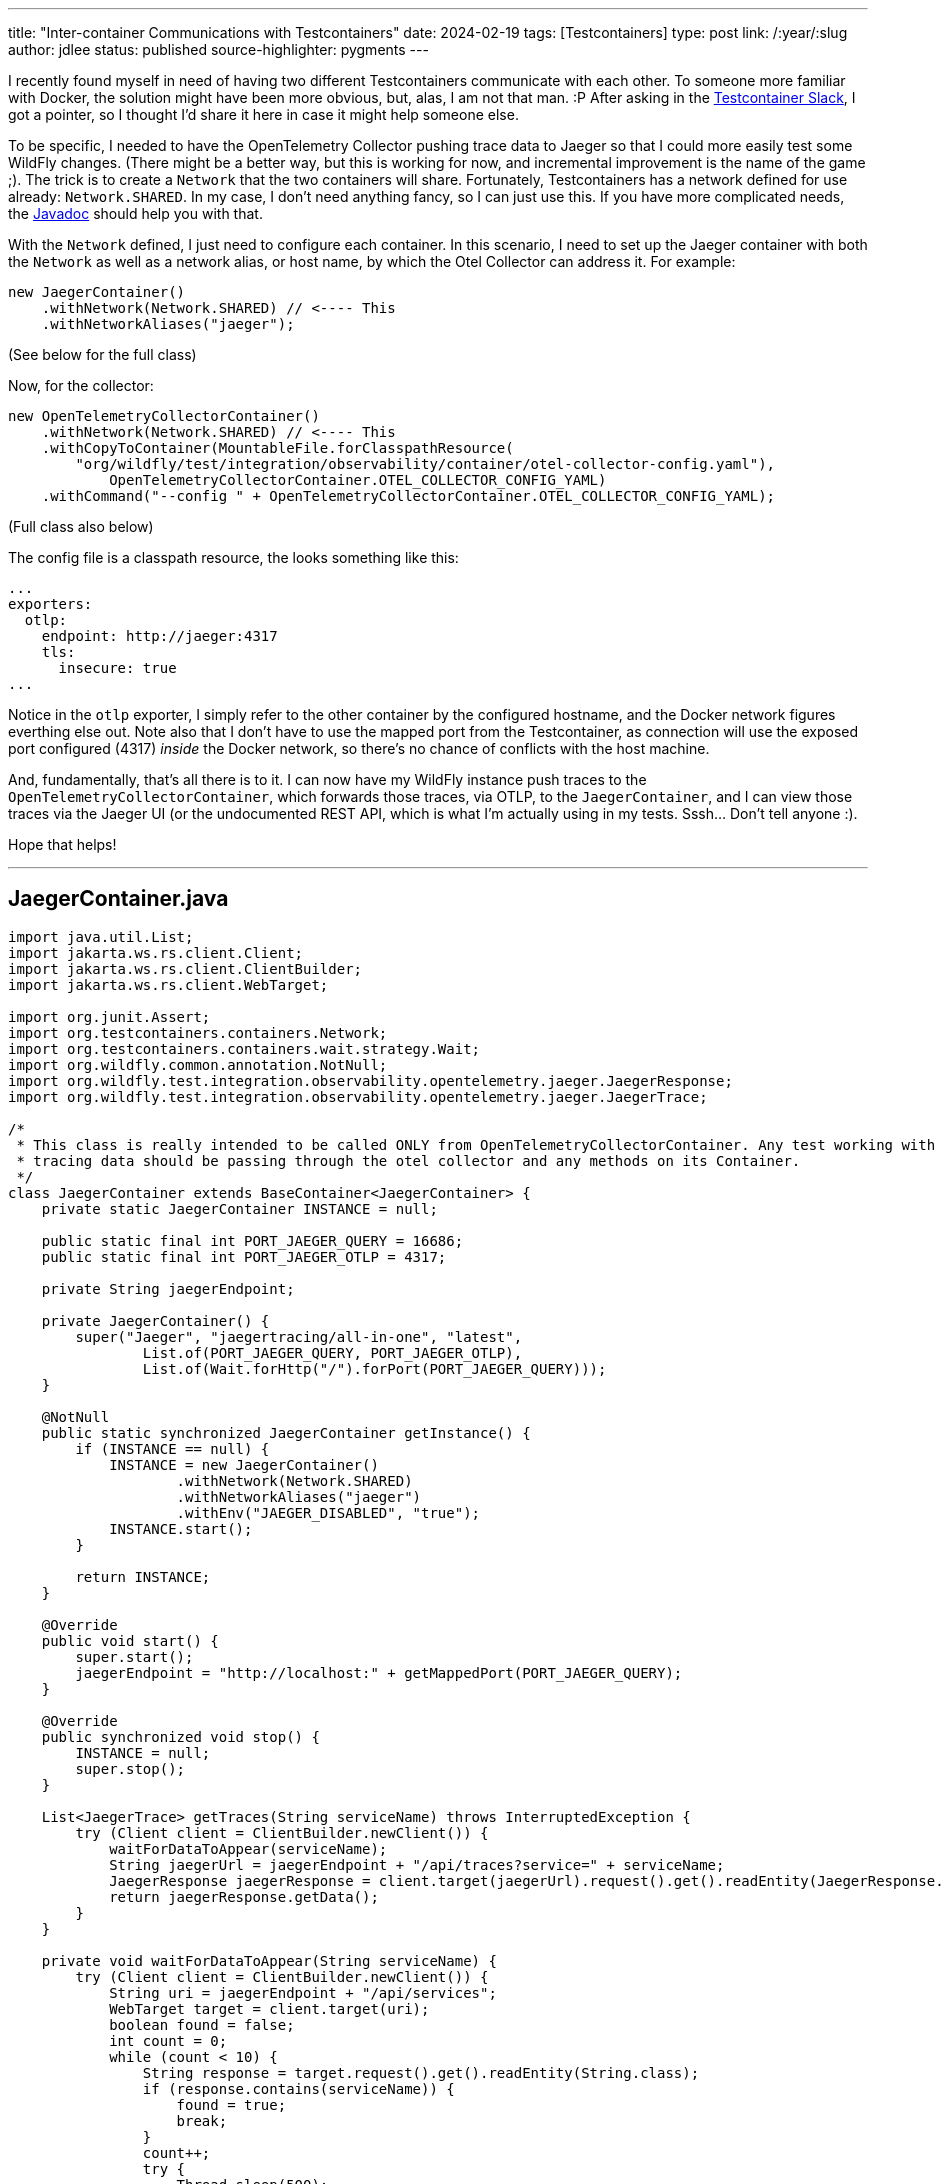 ---
title: "Inter-container Communications with Testcontainers"
date: 2024-02-19
tags: [Testcontainers]
type: post
link: /:year/:slug
author: jdlee
status: published
source-highlighter: pygments
---

I recently found myself in need of having two different Testcontainers communicate with each other. To someone more familiar with Docker, the solution might have been more obvious, but, alas, I am not that man. :P After asking in the https://slack.testcontainers.org/[Testcontainer Slack], I got a pointer, so I thought I'd share it here in case it might help someone else.

// more

To be specific, I needed to have the OpenTelemetry Collector pushing trace data to Jaeger so that I could more easily test some WildFly changes. (There might be a better way, but this is working for now, and incremental improvement is the name of the game ;). The trick is to create a `Network` that the two containers will share. Fortunately, Testcontainers has a network defined for use already: `Network.SHARED`. In my case, I don't need anything fancy, so I can just use this. If you have more complicated needs, the https://javadoc.io/static/org.testcontainers/testcontainers/1.19.5/org/testcontainers/containers/Network.html[Javadoc] should help you with that.

With the `Network` defined, I just need to configure each container. In this scenario, I need to set up the Jaeger container with both the `Network` as well as a network alias, or host name, by which the Otel Collector can address it. For example:

[%linenums,java,highlight=2]
----
new JaegerContainer()
    .withNetwork(Network.SHARED) // <---- This
    .withNetworkAliases("jaeger");
----

(See below for the full class)

Now, for the collector:

[source,java,highlight=2]
----
new OpenTelemetryCollectorContainer()
    .withNetwork(Network.SHARED) // <---- This
    .withCopyToContainer(MountableFile.forClasspathResource(
        "org/wildfly/test/integration/observability/container/otel-collector-config.yaml"),
            OpenTelemetryCollectorContainer.OTEL_COLLECTOR_CONFIG_YAML)
    .withCommand("--config " + OpenTelemetryCollectorContainer.OTEL_COLLECTOR_CONFIG_YAML);
----

(Full class also below)

The config file is a classpath resource, the looks something like this:

[source,yaml]
----
...
exporters:
  otlp:
    endpoint: http://jaeger:4317
    tls:
      insecure: true
...
----

Notice in the `otlp` exporter, I simply refer to the other container by the configured hostname, and the Docker network figures everthing else out. Note also that I don't have to use the mapped port from the Testcontainer, as connection will use the exposed port configured (4317) _inside_ the Docker network, so there's no chance of conflicts with the host machine.

And, fundamentally, that's all there is to it. I can now have my WildFly instance push traces to the `OpenTelemetryCollectorContainer`, which forwards those traces, via OTLP, to the `JaegerContainer`, and I can view those traces via the Jaeger UI (or the undocumented REST API, which is what I'm actually using in my tests. Sssh... Don't tell anyone :).

Hope that helps!

---

== JaegerContainer.java
[source,java]
----
import java.util.List;
import jakarta.ws.rs.client.Client;
import jakarta.ws.rs.client.ClientBuilder;
import jakarta.ws.rs.client.WebTarget;

import org.junit.Assert;
import org.testcontainers.containers.Network;
import org.testcontainers.containers.wait.strategy.Wait;
import org.wildfly.common.annotation.NotNull;
import org.wildfly.test.integration.observability.opentelemetry.jaeger.JaegerResponse;
import org.wildfly.test.integration.observability.opentelemetry.jaeger.JaegerTrace;

/*
 * This class is really intended to be called ONLY from OpenTelemetryCollectorContainer. Any test working with
 * tracing data should be passing through the otel collector and any methods on its Container.
 */
class JaegerContainer extends BaseContainer<JaegerContainer> {
    private static JaegerContainer INSTANCE = null;

    public static final int PORT_JAEGER_QUERY = 16686;
    public static final int PORT_JAEGER_OTLP = 4317;

    private String jaegerEndpoint;

    private JaegerContainer() {
        super("Jaeger", "jaegertracing/all-in-one", "latest",
                List.of(PORT_JAEGER_QUERY, PORT_JAEGER_OTLP),
                List.of(Wait.forHttp("/").forPort(PORT_JAEGER_QUERY)));
    }

    @NotNull
    public static synchronized JaegerContainer getInstance() {
        if (INSTANCE == null) {
            INSTANCE = new JaegerContainer()
                    .withNetwork(Network.SHARED)
                    .withNetworkAliases("jaeger")
                    .withEnv("JAEGER_DISABLED", "true");
            INSTANCE.start();
        }

        return INSTANCE;
    }

    @Override
    public void start() {
        super.start();
        jaegerEndpoint = "http://localhost:" + getMappedPort(PORT_JAEGER_QUERY);
    }

    @Override
    public synchronized void stop() {
        INSTANCE = null;
        super.stop();
    }

    List<JaegerTrace> getTraces(String serviceName) throws InterruptedException {
        try (Client client = ClientBuilder.newClient()) {
            waitForDataToAppear(serviceName);
            String jaegerUrl = jaegerEndpoint + "/api/traces?service=" + serviceName;
            JaegerResponse jaegerResponse = client.target(jaegerUrl).request().get().readEntity(JaegerResponse.class);
            return jaegerResponse.getData();
        }
    }

    private void waitForDataToAppear(String serviceName) {
        try (Client client = ClientBuilder.newClient()) {
            String uri = jaegerEndpoint + "/api/services";
            WebTarget target = client.target(uri);
            boolean found = false;
            int count = 0;
            while (count < 10) {
                String response = target.request().get().readEntity(String.class);
                if (response.contains(serviceName)) {
                    found = true;
                    break;
                }
                count++;
                try {
                    Thread.sleep(500);
                } catch (InterruptedException e) {
                    //
                }
            }

            Assert.assertTrue("Expected service name not found", found);
        }
    }
}
----

---
== OpenTelemetryCollectorContainer.java
[source,java]
----
import java.util.Collections;
import java.util.List;

import org.testcontainers.containers.Network;
import org.testcontainers.containers.wait.strategy.Wait;
import org.testcontainers.utility.MountableFile;
import org.wildfly.common.annotation.NotNull;
import org.wildfly.test.integration.observability.opentelemetry.jaeger.JaegerTrace;

public class OpenTelemetryCollectorContainer extends BaseContainer<OpenTelemetryCollectorContainer> {
    private static OpenTelemetryCollectorContainer INSTANCE = null;
    private static JaegerContainer jaegerContainer;

    public static final int OTLP_GRPC_PORT = 4317;
    public static final int OTLP_HTTP_PORT = 4318;
    public static final int PROMETHEUS_PORT = 49152;
    public static final int HEALTH_CHECK_PORT = 13133;

    public static final String OTEL_COLLECTOR_CONFIG_YAML = "/etc/otel-collector-config.yaml";

    private String otlpGrpcEndpoint;
    private String otlpHttpEndpoint;
    private String prometheusUrl;


    private OpenTelemetryCollectorContainer() {
        super("OpenTelemetryCollector",
                "otel/opentelemetry-collector",
                "0.93.0",
                List.of(OTLP_GRPC_PORT, OTLP_HTTP_PORT, HEALTH_CHECK_PORT, PROMETHEUS_PORT),
                List.of(Wait.forHttp("/").forPort(HEALTH_CHECK_PORT)));
    }

    @NotNull
    public static synchronized OpenTelemetryCollectorContainer getInstance() {
        if (INSTANCE == null) {
            jaegerContainer = JaegerContainer.getInstance();

            INSTANCE = new OpenTelemetryCollectorContainer()
                    .withNetwork(Network.SHARED)
                    .withCopyToContainer(MountableFile.forClasspathResource(
                                    "org/wildfly/test/integration/observability/container/otel-collector-config.yaml"),
                            OpenTelemetryCollectorContainer.OTEL_COLLECTOR_CONFIG_YAML)
                    .withCommand("--config " + OpenTelemetryCollectorContainer.OTEL_COLLECTOR_CONFIG_YAML);
            INSTANCE.start();
        }
        return INSTANCE;
    }

    @Override
    public void start() {
        super.start();
        otlpGrpcEndpoint = "http://localhost:" + getMappedPort(OTLP_GRPC_PORT);
        otlpHttpEndpoint = "http://localhost:" + getMappedPort(OTLP_HTTP_PORT);
        prometheusUrl = "http://localhost:" + getMappedPort(PROMETHEUS_PORT) + "/metrics";
    }

    @Override
    public synchronized void stop() {
        if (jaegerContainer != null) {
            jaegerContainer.stop();
        }
        INSTANCE = null;
        super.stop();
    }

    public String getOtlpGrpcEndpoint() {
        return otlpGrpcEndpoint;
    }

    public String getOtlpHttpEndpoint() {
        return otlpHttpEndpoint;
    }

    public String getPrometheusUrl() {
        return prometheusUrl;
    }

    public List<JaegerTrace> getTraces(String serviceName) throws InterruptedException {
        return (jaegerContainer != null ? jaegerContainer.getTraces(serviceName) : Collections.emptyList());
    }
}
----
